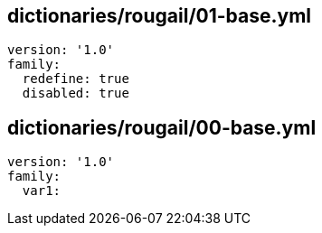 == dictionaries/rougail/01-base.yml

[,yaml]
----
version: '1.0'
family:
  redefine: true
  disabled: true
----
== dictionaries/rougail/00-base.yml

[,yaml]
----
version: '1.0'
family:
  var1:
----
